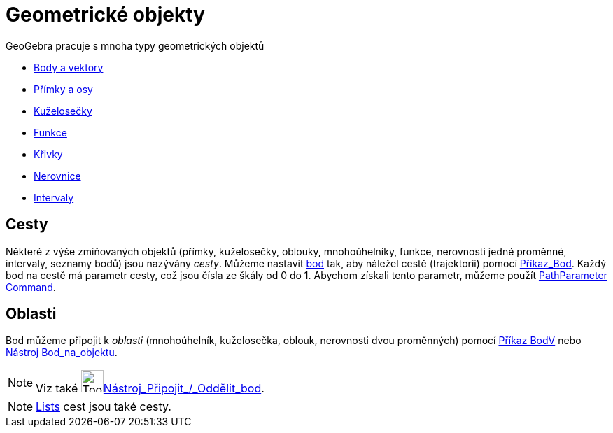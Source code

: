 = Geometrické objekty
:page-en: Geometric_Objects
ifdef::env-github[:imagesdir: /cs/modules/ROOT/assets/images]

GeoGebra pracuje s mnoha typy geometrických objektů

* xref:/s_index_php?title=Points_and_Vectors_action=edit_redlink=1.adoc[Body a vektory]
* xref:/s_index_php?title=Lines_and_Axes_action=edit_redlink=1.adoc[Přímky a osy]
* xref:/s_index_php?title=Conic_sections_action=edit_redlink=1.adoc[Kuželosečky]
* xref:/s_index_php?title=Functions_action=edit_redlink=1.adoc[Funkce]
* xref:/s_index_php?title=Curves_action=edit_redlink=1.adoc[Křivky]
* xref:/s_index_php?title=Inequalities_action=edit_redlink=1.adoc[Nerovnice]
* xref:/s_index_php?title=Intervals_action=edit_redlink=1.adoc[Intervaly]

== Cesty

Některé z výše zmiňovaných objektů (přímky, kuželosečky, oblouky, mnohoúhelníky, funkce, nerovnosti jedné proměnné,
intervaly, seznamy bodů) jsou nazývány _cesty_. Můžeme nastavit
xref:/s_index_php?title=Points_and_Vectors_action=edit_redlink=1.adoc[bod] tak, aby náležel cestě (trajektorii) pomocí
xref:/commands/Bod.adoc[Příkaz_Bod]. Každý bod na cestě má parametr cesty, což jsou čísla ze škály od 0 do 1. Abychom
získali tento parametr, můžeme použít
xref:/s_index_php?title=PathParameter_Command_action=edit_redlink=1.adoc[PathParameter Command].

== Oblasti

Bod můžeme připojit k _oblasti_ (mnohoúhelník, kuželosečka, oblouk, nerovnosti dvou proměnných) pomocí
xref:/commands/BodV.adoc[Příkaz BodV] nebo xref:/tools/Bod_na_objektu.adoc[Nástroj Bod_na_objektu].



[NOTE]
====

Viz také image:Tool_Attach_Detach_Point.gif[Tool Attach Detach
Point.gif,width=32,height=32]xref:/tools/Připojit_Oddělit_bod.adoc[Nástroj_Připojit_/_Oddělit_bod].

====

[NOTE]
====

xref:/s_index_php?title=Lists_action=edit_redlink=1.adoc[Lists] cest jsou také cesty.

====
